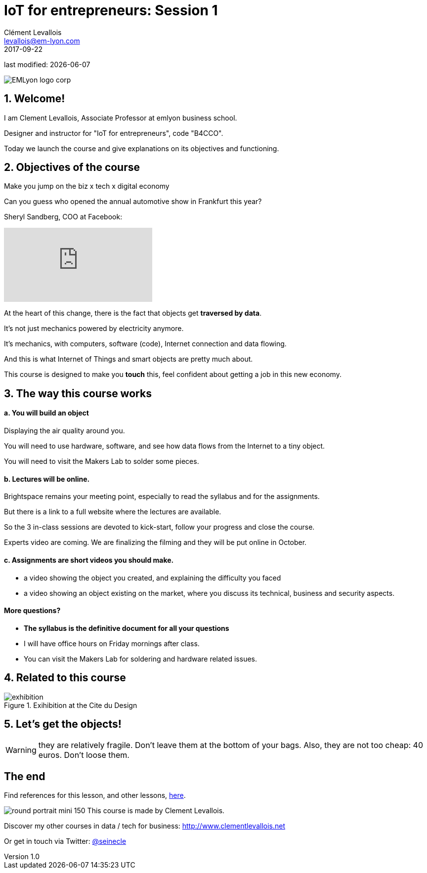 = IoT for entrepreneurs: Session 1
Clément Levallois <levallois@em-lyon.com>
2017-09-22

last modified: {docdate}

:icons!:
:iconsfont:   font-awesome
:revnumber: 1.0
:example-caption!:
ifndef::imagesdir[:imagesdir: ../images]
ifndef::sourcedir[:sourcedir: ../../../main/java]

:title-logo-image: gephi-logo-2010-transparent.png[width="450" align="center"]

image::EMLyon_logo_corp.png[align="center"]

//ST: 'Escape' or 'o' to see all sides, F11 for full screen, 's' for speaker notes


//ST: !
== 1. Welcome!
//ST: 1. Welcome!


//ST: !
I am Clement Levallois, Associate Professor at emlyon business school.

Designer and instructor for "IoT for entrepreneurs", code "B4CCO".

//ST: !
Today we launch the course and give explanations on its objectives and functioning.

== 2. Objectives of the course
//ST: 2. Objectives of the course

//ST: !
Make you jump on the biz x tech x digital economy

//ST: !
Can you guess who opened the annual automotive show in Frankfurt this year?

//ST: !
Sheryl Sandberg, COO at Facebook:

//ST: !
video::llgCU1lsTI0[youtube]

//ST: !
At the heart of this change, there is the fact that objects get *traversed by data*.

//ST: !
It's not just mechanics powered by electricity anymore.

It's mechanics, with computers, software (code), Internet connection and data flowing.

//ST: !
And this is what Internet of Things and smart objects are pretty much about.

//ST: !
This course is designed to make you *touch* this, feel confident about getting a job in this new economy.

== 3. The way this course works
//ST: 3. The way this course works

//ST: !
==== a. You will build an object

//ST: !
Displaying the air quality around you.

//ST: !
You will need to use hardware, software, and see how data flows from the Internet to a tiny object.

//ST: !
You will need to visit the Makers Lab to solder some pieces.

//ST: !
==== b. Lectures will be online.

//ST: !
Brightspace remains your meeting point, especially to read the syllabus and for the assignments.

But there is a link to a full website where the lectures are available.

//ST: !
So the 3 in-class sessions are devoted to kick-start, follow your progress and close the course.

//ST: !
Experts video are coming. We are finalizing the filming and they will be put online in October.

//ST: !
==== c. Assignments are short videos you should make.

//ST: !
- a video showing the object you created, and explaining the difficulty you faced
- a video showing an object existing on the market, where you discuss its technical, business and security aspects.

//ST: !
==== More questions?

//ST: !
- *The syllabus is the definitive document for all your questions*
- I will have office hours on Friday mornings after class.
- You can visit the Makers Lab for soldering and hardware related issues.

== 4. Related to this course
//ST: 4. Related to this course

image::exhibition.jpg[align="center", title="Exihibition at the Cite du Design"]



== 5. Let's get the objects!
//ST: 5. Let's get the objects!

WARNING: they are relatively fragile. Don't leave them at the bottom of your bags. Also, they are not too cheap: 40 euros. Don't loose them.



== The end
//ST: The end
//ST: !

Find references for this lesson, and other lessons, https://seinecle.github.io/IoT4Entrepreneurs/[here].

image:round_portrait_mini_150.png[align="center", role="right"]
This course is made by Clement Levallois.

Discover my other courses in data / tech for business: http://www.clementlevallois.net

Or get in touch via Twitter: https://www.twitter.com/seinecle[@seinecle]
